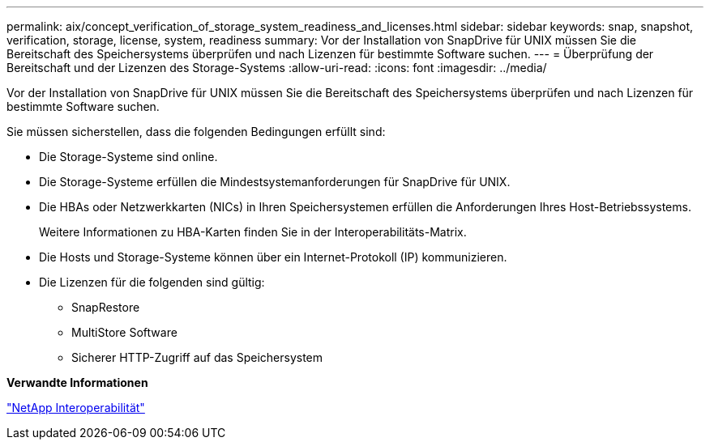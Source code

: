---
permalink: aix/concept_verification_of_storage_system_readiness_and_licenses.html 
sidebar: sidebar 
keywords: snap, snapshot, verification, storage, license, system, readiness 
summary: Vor der Installation von SnapDrive für UNIX müssen Sie die Bereitschaft des Speichersystems überprüfen und nach Lizenzen für bestimmte Software suchen. 
---
= Überprüfung der Bereitschaft und der Lizenzen des Storage-Systems
:allow-uri-read: 
:icons: font
:imagesdir: ../media/


[role="lead"]
Vor der Installation von SnapDrive für UNIX müssen Sie die Bereitschaft des Speichersystems überprüfen und nach Lizenzen für bestimmte Software suchen.

Sie müssen sicherstellen, dass die folgenden Bedingungen erfüllt sind:

* Die Storage-Systeme sind online.
* Die Storage-Systeme erfüllen die Mindestsystemanforderungen für SnapDrive für UNIX.
* Die HBAs oder Netzwerkkarten (NICs) in Ihren Speichersystemen erfüllen die Anforderungen Ihres Host-Betriebssystems.
+
Weitere Informationen zu HBA-Karten finden Sie in der Interoperabilitäts-Matrix.

* Die Hosts und Storage-Systeme können über ein Internet-Protokoll (IP) kommunizieren.
* Die Lizenzen für die folgenden sind gültig:
+
** SnapRestore
** MultiStore Software
** Sicherer HTTP-Zugriff auf das Speichersystem




*Verwandte Informationen*

https://mysupport.netapp.com/NOW/products/interoperability["NetApp Interoperabilität"]
